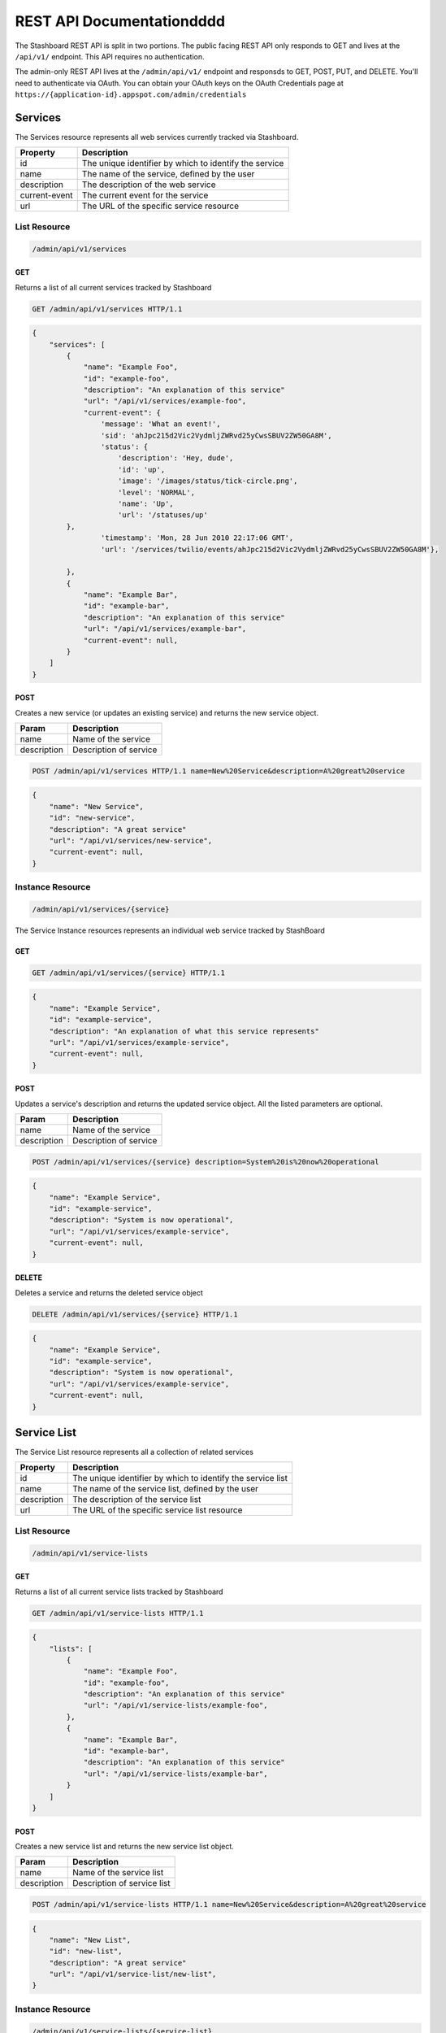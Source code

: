 ========================
REST API Documentationdddd
========================

The Stashboard REST API is split in two portions. The public facing REST API only responds to GET and lives at the ``/api/v1/`` endpoint. This API requires no authentication.

The admin-only REST API lives at the ``/admin/api/v1/`` endpoint and responsds to GET, POST, PUT, and DELETE. You'll need to authenticate via OAuth. You can obtain your OAuth keys on the OAuth Credentials page at ``https://{application-id}.appspot.com/admin/credentials``

Services 
----------

The Services resource represents all web services currently tracked via Stashboard.

==============   ===============
Property         Description
==============   ===============
id	         The unique identifier by which to identify the service
name             The name of the service, defined by the user
description      The description of the web service
current-event    The current event for the service
url	         The URL of the specific service resource
==============   ===============

List Resource
~~~~~~~~~~~~~~~

.. code-block:: text

    /admin/api/v1/services

GET
+++++

Returns a list of all current services tracked by Stashboard

.. code-block:: bash

   GET /admin/api/v1/services HTTP/1.1

.. code-block:: js

        {
            "services": [
                {
                    "name": "Example Foo",
                    "id": "example-foo",
                    "description": "An explanation of this service"
                    "url": "/api/v1/services/example-foo",
                    "current-event": {
                        'message': 'What an event!',
                        'sid': 'ahJpc215d2Vic2VydmljZWRvd25yCwsSBUV2ZW50GA8M',
                        'status': {
                            'description': 'Hey, dude',
                            'id': 'up',
                            'image': '/images/status/tick-circle.png',
                            'level': 'NORMAL',
                            'name': 'Up',
                            'url': '/statuses/up'
                },
                        'timestamp': 'Mon, 28 Jun 2010 22:17:06 GMT',
                        'url': '/services/twilio/events/ahJpc215d2Vic2VydmljZWRvd25yCwsSBUV2ZW50GA8M'},

                },
                {
                    "name": "Example Bar",
                    "id": "example-bar",
                    "description": "An explanation of this service"
                    "url": "/api/v1/services/example-bar",
                    "current-event": null,
                }
            ]
        }


POST 
++++++

Creates a new service (or updates an existing service) and returns the new service object.

==============   ===============
Param            Description
==============   ===============
name             Name of the service 
description      Description of service 
==============   ===============

.. code-block:: text

   POST /admin/api/v1/services HTTP/1.1 name=New%20Service&description=A%20great%20service

.. code-block:: js

        {
            "name": "New Service",
            "id": "new-service",
            "description": "A great service"
            "url": "/api/v1/services/new-service",
            "current-event": null,
        }
   


Instance Resource
~~~~~~~~~~~~~~~~~~

.. code-block:: text

    /admin/api/v1/services/{service}

The Service Instance resources represents an individual web service tracked by StashBoard

GET
++++

.. code-block:: bash

    GET /admin/api/v1/services/{service} HTTP/1.1

.. code-block:: js

        {
            "name": "Example Service",
            "id": "example-service",
            "description": "An explanation of what this service represents"
            "url": "/api/v1/services/example-service",
            "current-event": null,
        }

POST
+++++

Updates a service's description and returns the updated service object. All the listed parameters are optional.

==============   ===============
Param            Description
==============   ===============
name             Name of the service 
description      Description of service 
==============   ===============

.. code-block:: text
  
    POST /admin/api/v1/services/{service} description=System%20is%20now%20operational

.. code-block:: js

        {
            "name": "Example Service",
            "id": "example-service",
            "description": "System is now operational",
            "url": "/api/v1/services/example-service",
            "current-event": null,
        }


DELETE
+++++++

Deletes a service and returns the deleted service object

.. code-block:: text

    DELETE /admin/api/v1/services/{service} HTTP/1.1

.. code-block:: js

        {
            "name": "Example Service",
            "id": "example-service",
            "description": "System is now operational",
            "url": "/api/v1/services/example-service",
            "current-event": null,
        }

Service List
-------------

The Service List resource represents all a collection of related services

==============   ===============
Property         Description
==============   ===============
id	         The unique identifier by which to identify the service list
name             The name of the service list, defined by the user
description      The description of the service list
url	         The URL of the specific service list resource
==============   ===============

List Resource
~~~~~~~~~~~~~~~

.. code-block:: text

    /admin/api/v1/service-lists

GET
+++++

Returns a list of all current service lists tracked by Stashboard

.. code-block:: bash

   GET /admin/api/v1/service-lists HTTP/1.1

.. code-block:: js

        {
            "lists": [
                {
                    "name": "Example Foo",
                    "id": "example-foo",
                    "description": "An explanation of this service"
                    "url": "/api/v1/service-lists/example-foo",
                },
                {
                    "name": "Example Bar",
                    "id": "example-bar",
                    "description": "An explanation of this service"
                    "url": "/api/v1/service-lists/example-bar",
                }
            ]
        }

POST 
++++++

Creates a new service list and returns the new service list object.

==============   ===============
Param            Description
==============   ===============
name             Name of the service list
description      Description of service list
==============   ===============

.. code-block:: text

   POST /admin/api/v1/service-lists HTTP/1.1 name=New%20Service&description=A%20great%20service

.. code-block:: js

        {
            "name": "New List",
            "id": "new-list",
            "description": "A great service"
            "url": "/api/v1/service-list/new-list",
        }


Instance Resource
~~~~~~~~~~~~~~~~~~

.. code-block:: text

    /admin/api/v1/service-lists/{service-list}

The Service Instance resources represents an individual service list

GET
++++

.. code-block:: bash

    GET /admin/api/v1/service-lists/{service} HTTP/1.1

.. code-block:: js

        {
            "name": "Example List",
            "id": "example-list",
            "description": "An explanation of what this list represents"
            "url": "/api/v1/service-lists/example-list",
        }

POST
+++++

Updates a service list's description and returns the updated service list. All the listed parameters are optional.

==============   ===============
Param            Description
==============   ===============
name             Name of the service list
description      Description of service list
==============   ===============

.. code-block:: text
  
    POST /admin/api/v1/service-lists/{service-list} description=System%20is%20now%20operational

.. code-block:: js

        {
            "name": "Example List",
            "id": "example-list",
            "description": "System is now operational",
            "url": "/api/v1/service-lists/example-list",
        }


DELETE
+++++++

Deletes a service list and returns the deleted service object

.. code-block:: text

    DELETE /admin/api/v1/service-lists/{service-list} HTTP/1.1

.. code-block:: js

        {
            "name": "Example List",
            "id": "example-list",
            "description": "System is now operational",
            "url": "/api/v1/service-lists/example-list",
        }

Events
-----------

The Events List resource represents all event associated with a given service


==============   ===============
Property         Description
==============   ===============
sid	         The unique identifier by which to identify the event
message	         The message associated with this event
timestamp	 The time at which this event occurred, given in RFC 1132 format.
url	         The URL of the specific event resource
status	         The status of this event, as described by the Statuses resource
==============   ===============


List Resource
~~~~~~~~~~~~~~~~~~~~

.. code-block:: text

    /admin/api/v1/services/{service}/events

GET
++++

Returns all events associated with a given service in reverse chronological order.

.. code-block:: text

    GET /admin/api/v1/services/{service}/events HTTP/1.1

.. code-block:: js

        {
            "events": [
                {
                    "timestamp": "Mon, 28 Jun 2010 22:17:06 GMT",
                    "message": "Problem fixed", 
                    "sid": "ahJpc215d2Vic2VydmljZWRvd25yCwsSBUV2ZW50GBAM",
                    "url": "/api/v1/services/example-service/events/ahJpc215d2Vic2VydmljZWRvd2",
                    "status": {
                        "id": "down",
                        "name": "Down",
                        "description": "An explanation of what this status represents",
                        "level": "ERROR",
                        "image": "/images/status/cross-circle.png",
                        "url": "/api/v1/statuses/down",
                    },
                }, 
                {
                    "timestamp": "Mon, 28 Jun 2010 22:18:06 GMT",
                    "message": "Might be up", 
                    "sid": "ahJpc215d2Vic2VydmljZWRvd25yCwsSBUV2ZW50GA8M",
                    "url": "/api/v1/services/example-service/events/ahJpc215d2Vic..."
                    "status": {
                        "id": "down",
                        "name": "Down",
                        "description": "An explanation of what this status represents",
                        "level": "ERROR",
                        "image": "/images/status/cross-circle.png",
                        "url": "/api/v1/statuses/down",
                    },
                }
            ]
        }

The Events List resource also supports filtering events via dates. To filter events, place on of the following options into the query string for a GET request

While the format of these parameters is very flexible, we suggested either the RFC 2822 or RFC 1123 format due to their support for encoding timezone information.

Events List URL Filtering Options

======= ============
Option	Description
======= ============
start	Only show events which started after this date, inclusive.
end     Only show events which started before date, inclusive.
======= ============

.. code-block:: text

    GET /admin/api/v1/services/{service}/events?start=2010-06-10 HTTP/1.1

would return all events starting after June 6, 2010.

Similarly, both "start" and "end" can be used to create date ranges

.. code-block:: text

    GET /admin/api/v1/services/{service}/events?end=2010-06-17&start=2010-06-01 HTTP/1.1

would return all events between June 6, 2010 and June 17, 2010



POST
+++++

Creates a new event for the given service and returns the newly created event object. All arguments are required.

========  ==============
Param	  Description
========  ==============
status	  The system status for the event. This must be a valid system status identifier found in the Statuses List resource
message	  The message for the event
========  ==============

.. code-block:: text

    POST /admin/api/v1/services/{service}/events HTTP/1.1 status=AVAILABLE&message=System%20is%20now%20operational

.. code-block:: js

        {
            "timestamp": "Mon, 28 Jun 2010 22:18:06 GMT"
            "message": "Might be up", 
            "sid": "ahJpc215d2Vic2VydmljZWRvd25yCwsSBUV2ZW50GA8M",
            "url": "/api/v1/services/example-service/events/ahJpc215d2Vic2VydmljZWRvd25yCwsSBUV2ZW50GA8M",
            "status": {
                "id": "down",
                "name": "Down",
                "description": "An explanation of what this status represents",
                "level": "ERROR",
                "image": "/images/status/cross-circle.png",
                "url": "/api/v1/statuses/down",
            },
        }

Current Event
~~~~~~~~~~~~~~~~~

The Current Service Event resource simply returns the current event for a given service.

.. code-block:: text

    /admin/api/v1/services/{service}/events/current

GET
++++

Returns the current event for a given service.

.. code-block:: text

    GET /admin/api/v1/services/{service}/events/current HTTP/1.1

.. code-block:: js

        {
            "timestamp": "Mon, 28 Jun 2010 22:17:06 GMT",
            "message": "Might be up", 
            "sid": "ahJpc215d2Vic2VydmljZWRvd25yCwsSBUV2ZW50GA8M",
            "url": "/api/v1/services/example-service/events/ahJpc215d2Vic2VydmljZWRvd25yCwsSBUV2ZW50GA8M",
            "status": {
                "id": "down",
                "name": "Down",
                "description": "An explanation of what this status represents",
                "level": "ERROR",
                "image": "/images/status/cross-circle.png",
                "url": "/api/v1/statuses/down",
            },
        }

Instance Resource
~~~~~~~~~~~~~~~~~~~~

The Event Instance resource represents an individual event for a given service.

.. code-block:: text
 
    /admin/api/v1/services/{service}/events/{sid}

GET
++++

Returns a service event with the given event sid. The event's status object is also returned as well.

.. code-block:: text

    GET /admin/api/v1/services/{service}/events/{sid} HTTP/1.1

.. code-block:: js

        {
            "timestamp": "Mon, 28 Jun 2010 22:17:06 GMT",
            "message": "Might be up", 
            "sid": "ahJpc215d2Vic2VydmljZWRvd25yCwsSBUV2ZW50GA8M",
            "url": "/api/v1/services/example-service/events/ahJpc215d2Vic2VydmljZWRvd25yCwsSBUV2ZW50GA8M",
            "status": {
                "id": "down",
                "name": "Down",
                "description": "An explanation of what this status represents",
                "level": "ERROR",
                "image": "/images/status/cross-circle.png",
                "url": "/api/v1/statuses/down",
            }
        }


DELETE
++++++++

Deletes the given event and returns the deleted event

.. code-block:: text

    DELETE /admin/api/v1/services/{service}/events/{sid} HTTP/1.1

.. code-block:: js

        {
            "timestamp": "Mon, 28 Jun 2010 22:17:06 GMT",
            "message": "Might be up", 
            "sid": "ahJpc215d2Vic2VydmljZWRvd25yCwsSBUV2ZW50GA8M",
            "url": "/api/v1/services/example-service/events/ahJpc215d2Vic2VydmljZWRvd25yCwsSBUV2ZW50GA8M",
            "status": {
                "id": "down",
                "name": "Down",
                "description": "An explanation of what this status represents",
                "level": "ERROR",
                "image": "/images/status/cross-circle.png",
                "url": "/statuses/down",
            },    
        }

Statuses
-----------
The Status resource represents a possible status for a service.

==============   ===============
Property         Description
==============   ===============
id	         The unique identifier by which to identify the status
name	         The name of the status, defined by the user
description	 The description of the status
url	         The URL of the specific status resource
level	         The level of this status. Can be any value listed in the Levels List resource
image	         The URL of the image for this status
==============   ===============

List Resource
~~~~~~~~~~~~~~~~

.. code-block:: text

    /admin/api/v1/statuses


The Status List resource represents all possible systems statuses.


GET
+++++

Returns all service statuses

.. code-block:: text

    GET /admin/api/v1/statuses HTTP/1.1

.. code-block:: js

        {
            "statuses": [
                {
                    "name": "Available",
                    "id": "available",
                    "description": "An explanation of what this status represents",
                    "level": "NORMAL",
                    "image": "/images/status/tick-circle.png",
                    "url": "api/v1/statuses/up",
                },
                {
                    "name": "Down",
                    "id": "down",
                    "description": "An explanation of what this status represents",
                    "level": "ERROR",
                    "image": "/images/status/cross-circle.png",
                    "url": "api/v1/statuses/down",
                },
            ]
        }

POST
++++++

Creates a new status and returns this newly created status. All parameters are required.

============  ==============
Param	      Description
============  ==============
name	      The name of the status
description   The description of the status
level	      The level of the status. lues listed in the rce
image	      The filename of the image, with no extension. See the status-images resource
============  ==============

.. code-block:: text

    POST /admin/api/v1/statuses HTTP/1.1 name=Down&description=A%20new%20status&severity=1000&image=cross-circle.png

.. code-block:: js

        {
            "name": "Down",
            "id": "down"
            "description": "A new status",
            "level": "ERROR",
            "image": "cross-circle",
            "url": "/api/v1/statuses/down",
        }

Instance Resource
~~~~~~~~~~~~~~~~~~~~~

The Status Instance resource represents a single service status

.. code-block:: text

    /admin/api/v1/statuses/{name}


GET
+++++

Returns a status object

.. code-block:: text

   GET /admin/api/v1/services HTTP/1.1

.. code-block:: js

        {
            "name": "Down",
            "id": "down",
            "description": "A new status",
            "level": "ERROR",
            "image": "/images/status/cross-circle.png",
            "url": "/api/v1/statuses/down",
        }

POST
++++++

Update the given status. All the following parameters are optional.

============  ==============
Param	      Description
============  ==============
name	      The name of the status
description   The description of the status
level	      The level of the status. lues listed in the rce
image	      The filename of the image, with no extension. See the status-images resource
============  ==============

.. code-block:: text

    POST /admin/api/v1/statuses HTTP/1.1 description=A%20new%20status&severity=1010&image=cross-circle.png

.. code-block:: js

        {
            "name": "Down",
            "id": "down",
            "description": "A new status",
            "level": "ERROR",
            "image": "/images/status/cross-circle.png",
            "url": "/api/v1/statuses/down",
        }

DELETE
+++++++++

Delete the given status and return the deleted status


.. code-block:: text

    DELETE /admin/api/v1/statuses/{name}

.. code-block:: js

        {
            "name": "Down",
            "id": "down",
            "description": "A new status",
            "level": "ERROR",
            "image": "/images/status/cross-circle.png",
            "url": "/api/v1/statuses/down",
        }

Status Levels
----------------
The Status Levels resource is a read-only resource which lists the possible levels for a status.

List Resource
~~~~~~~~~~~~~~~~~

.. code-block:: text

    /admin/api/v1/levels

GET
+++++
Returns a list of possible status levels in increasing severity

.. code-block:: text

    GET /admin/api/v1/levels

.. code-block:: js

        {
            "levels": [
                "NORMAL", 
                "WARNING", 
                "ERROR", 
                "CRITICAL",
            ]
        }


Status Images
----------------
The Status Images resource is a read-only resource which lists the icons available to use for statuses

List Resource
~~~~~~~~~~~~~~~

.. code-block:: text

    /admin/api/v1/status-images

GET
++++++

Returns a list of status images.

.. code-block:: text

    GET /admin/api/v1/status-images

.. code-block:: js

        {
            "images": [
                {
                    "name": "sample-image",
                    "url": "/status-images/sample-image.png",
                },
                {
                    "name": "sample-image",
                    "url": "/status-images/sample-image.png",
                },
            ]
        }
